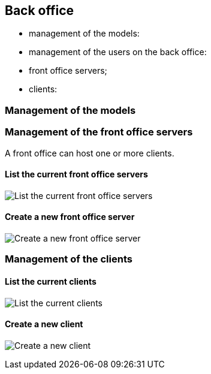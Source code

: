 == Back office

- management of the models:
- management of the users on the back office:
- front office servers;
- clients:

=== Management of the models

=== Management of the front office servers

A front office can host one or more clients.

==== List the current front office servers

image:list-FO-servers.png[List the current front office servers, align="center", scaledwidth="75%"]

==== Create a new front office server

image:create-FO-server.png[Create a new front office server, align="center", scaledwidth="75%"]


=== Management of the clients

==== List the current clients

image:list-clients.png[List the current clients, align="center", scaledwidth="75%"]

==== Create a new client

image:create-client.png[Create a new client, align="center", scaledwidth="75%"]
